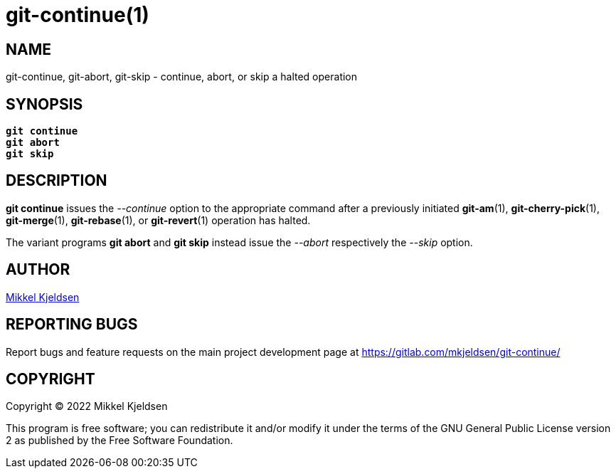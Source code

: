 = git-continue(1)
:mansource: git continue 1.2.GIT
:manmanual: git continue

== NAME

git-continue, git-abort, git-skip - continue, abort, or skip a halted operation

== SYNOPSIS

[verse]
____
*git continue*
*git abort*
*git skip*
____

== DESCRIPTION

*git continue* issues the _--continue_ option to the appropriate command after
a previously initiated *git-am*(1), *git-cherry-pick*(1), *git-merge*(1),
*git-rebase*(1), or *git-revert*(1) operation has halted.

The variant programs *git abort* and *git skip* instead issue the _--abort_
respectively the _--skip_ option.

== AUTHOR

link:mailto:commonquail@gmail.com[Mikkel Kjeldsen]

== REPORTING BUGS

Report bugs and feature requests on the main project development page at
https://gitlab.com/mkjeldsen/git-continue/

== COPYRIGHT

Copyright (C) 2022 Mikkel Kjeldsen

This program is free software; you can redistribute it and/or modify it under
the terms of the GNU General Public License version 2 as published by the Free
Software Foundation.
